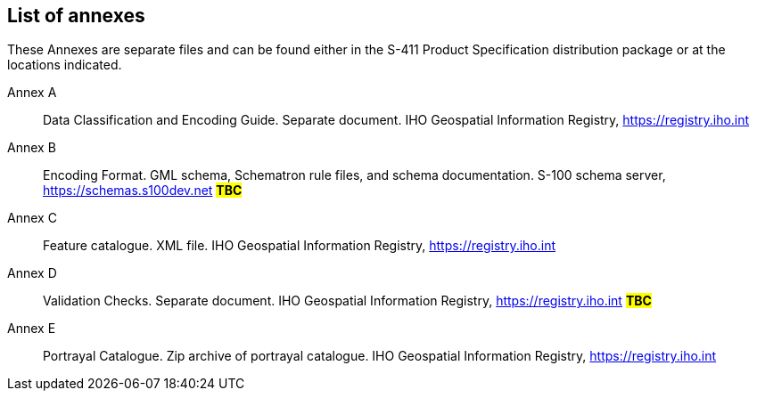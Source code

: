 [[annex-list-annexes]]

== List of annexes

These Annexes are separate files and can be found either in the S-411 Product Specification distribution package or at the locations indicated.

Annex A:: Data Classification and Encoding Guide. Separate document. IHO Geospatial Information Registry, https://registry.iho.int
Annex B:: Encoding Format. GML schema, Schematron rule files, and schema documentation. S-100 schema server, https://schemas.s100dev.net #*TBC*#
Annex C:: Feature catalogue. XML file. IHO Geospatial Information Registry, https://registry.iho.int
Annex D:: Validation Checks. Separate document. IHO Geospatial Information Registry,
https://registry.iho.int #*TBC*#
Annex E:: Portrayal Catalogue. Zip archive of portrayal catalogue. IHO Geospatial Information Registry, https://registry.iho.int
